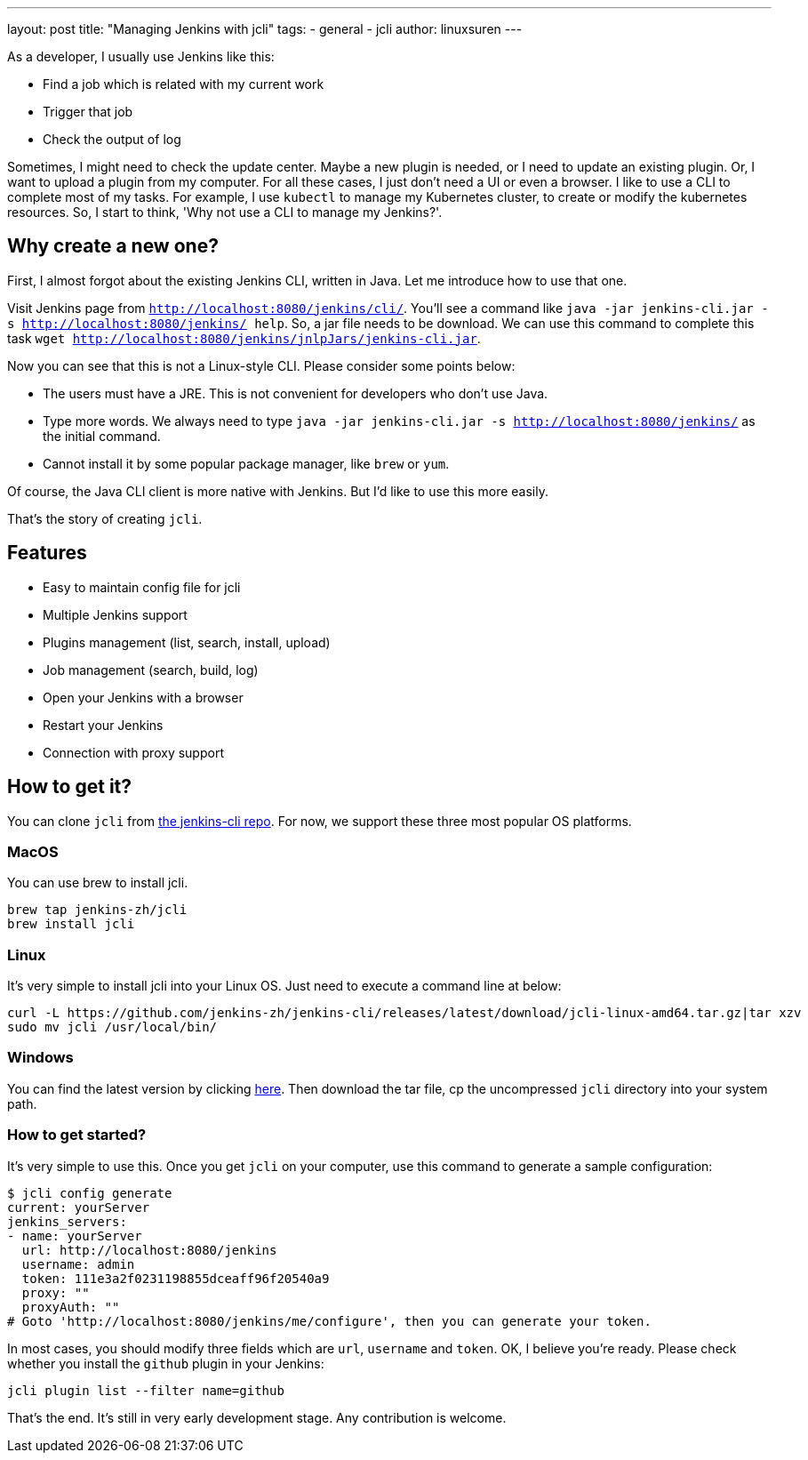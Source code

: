 ---
layout: post
title: "Managing Jenkins with jcli"
tags:
- general
- jcli
author: linuxsuren
---

As a developer, I usually use Jenkins like this:

* Find a job which is related with my current work
* Trigger that job
* Check the output of log

Sometimes, I might need to check the update center. Maybe a new plugin is needed, or I need to update an existing plugin.
Or, I want to upload a plugin from my computer. For all these cases, I just don't need a UI or even a browser.
I like to use a CLI to complete most of my tasks. For example, I use `kubectl` to manage my Kubernetes cluster,
to create or modify the kubernetes resources. So, I start to think, 'Why not use a CLI to manage my Jenkins?'.

== Why create a new one?

First, I almost forgot about the existing Jenkins CLI, written in Java. Let me introduce how to use that one.

Visit Jenkins page from `http://localhost:8080/jenkins/cli/`. You'll see a command like `java -jar jenkins-cli.jar -s http://localhost:8080/jenkins/ help`. So, a jar file needs to be download.
We can use this command to complete this task `wget http://localhost:8080/jenkins/jnlpJars/jenkins-cli.jar`.

Now you can see that this is not a Linux-style CLI. Please consider some points below:

* The users must have a JRE. This is not convenient for developers who don't use Java.
* Type more words. We always need to type `java -jar jenkins-cli.jar -s http://localhost:8080/jenkins/` as the initial command.
* Cannot install it by some popular package manager, like `brew` or `yum`.

Of course, the Java CLI client is more native with Jenkins. But I'd like to use this more easily.

That's the story of creating `jcli`.

== Features

* Easy to maintain config file for jcli
* Multiple Jenkins support
* Plugins management (list, search, install, upload)
* Job management (search, build, log)
* Open your Jenkins with a browser
* Restart your Jenkins
* Connection with proxy support

== How to get it?

You can clone `jcli` from https://github.com/jenkins-zh/jenkins-cli/[the jenkins-cli repo]. For now, we support 
these three most popular OS platforms.

=== MacOS

You can use brew to install jcli.

```
brew tap jenkins-zh/jcli
brew install jcli
```

=== Linux

It's very simple to install jcli into your Linux OS. Just need to execute a command line at below:

```
curl -L https://github.com/jenkins-zh/jenkins-cli/releases/latest/download/jcli-linux-amd64.tar.gz|tar xzv
sudo mv jcli /usr/local/bin/
```

=== Windows

You can find the latest version by clicking https://github.com/jenkins-zh/jenkins-cli/releases/latest/download/jcli-windows-386.tar.gz[here]. Then download the tar file, cp the uncompressed `jcli` directory into your system path.

=== How to get started?

It's very simple to use this. Once you get `jcli` on your computer, use this command to generate a sample configuration:

```
$ jcli config generate
current: yourServer
jenkins_servers:
- name: yourServer
  url: http://localhost:8080/jenkins
  username: admin
  token: 111e3a2f0231198855dceaff96f20540a9
  proxy: ""
  proxyAuth: ""
# Goto 'http://localhost:8080/jenkins/me/configure', then you can generate your token.
```

In most cases, you should modify three fields which are `url`, `username` and `token`. OK, I believe you're ready. Please check whether you install the `github` plugin in your Jenkins:

`jcli plugin list --filter name=github`

That's the end. It's still in very early development stage. Any contribution is welcome.
